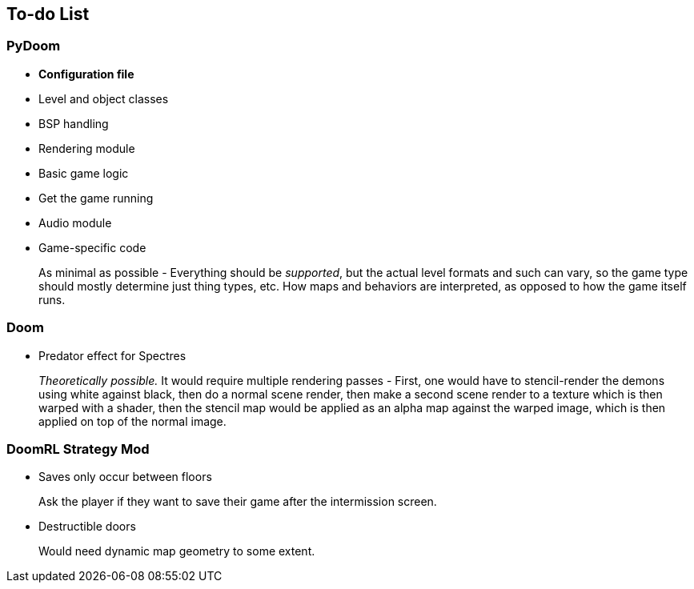 To-do List
----------

PyDoom
~~~~~~
* *Configuration file*
* Level and object classes
* BSP handling
* Rendering module
* Basic game logic
* Get the game running
* Audio module
* Game-specific code
+
As minimal as possible - Everything should be _supported_, but the actual
level formats and such can vary, so the game type should mostly determine
just thing types, etc. How maps and behaviors are interpreted, as opposed to
how the game itself runs.

Doom
~~~~
* Predator effect for Spectres
+
_Theoretically possible._ It would require multiple rendering passes - First,
one would have to stencil-render the demons using white against black, then
do a normal scene render, then make a second scene render to a texture which
is then warped with a shader, then the stencil map would be applied as an
alpha map against the warped image, which is then applied on top of the
normal image.

DoomRL Strategy Mod
~~~~~~~~~~~~~~~~~~~
* Saves only occur between floors
+
Ask the player if they want to save their
game after the intermission screen.

* Destructible doors
+
Would need dynamic map geometry to some extent.
